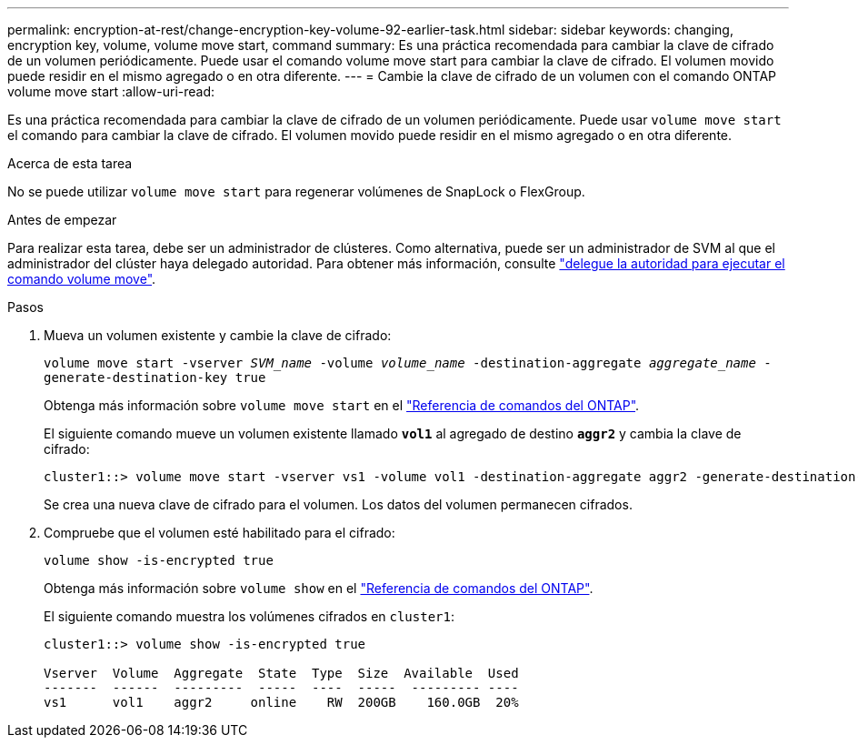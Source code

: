 ---
permalink: encryption-at-rest/change-encryption-key-volume-92-earlier-task.html 
sidebar: sidebar 
keywords: changing, encryption key, volume, volume move start, command 
summary: Es una práctica recomendada para cambiar la clave de cifrado de un volumen periódicamente. Puede usar el comando volume move start para cambiar la clave de cifrado. El volumen movido puede residir en el mismo agregado o en otra diferente. 
---
= Cambie la clave de cifrado de un volumen con el comando ONTAP volume move start
:allow-uri-read: 


[role="lead"]
Es una práctica recomendada para cambiar la clave de cifrado de un volumen periódicamente. Puede usar `volume move start` el comando para cambiar la clave de cifrado. El volumen movido puede residir en el mismo agregado o en otra diferente.

.Acerca de esta tarea
No se puede utilizar `volume move start` para regenerar volúmenes de SnapLock o FlexGroup.

.Antes de empezar
Para realizar esta tarea, debe ser un administrador de clústeres. Como alternativa, puede ser un administrador de SVM al que el administrador del clúster haya delegado autoridad. Para obtener más información, consulte link:delegate-volume-encryption-svm-administrator-task.html["delegue la autoridad para ejecutar el comando volume move"].

.Pasos
. Mueva un volumen existente y cambie la clave de cifrado:
+
`volume move start -vserver _SVM_name_ -volume _volume_name_ -destination-aggregate _aggregate_name_ -generate-destination-key true`

+
Obtenga más información sobre `volume move start` en el link:https://docs.netapp.com/us-en/ontap-cli/volume-move-start.html["Referencia de comandos del ONTAP"^].

+
El siguiente comando mueve un volumen existente llamado `*vol1*` al agregado de destino `*aggr2*` y cambia la clave de cifrado:

+
[listing]
----
cluster1::> volume move start -vserver vs1 -volume vol1 -destination-aggregate aggr2 -generate-destination-key true
----
+
Se crea una nueva clave de cifrado para el volumen. Los datos del volumen permanecen cifrados.

. Compruebe que el volumen esté habilitado para el cifrado:
+
`volume show -is-encrypted true`

+
Obtenga más información sobre `volume show` en el link:https://docs.netapp.com/us-en/ontap-cli/volume-show.html["Referencia de comandos del ONTAP"^].

+
El siguiente comando muestra los volúmenes cifrados en `cluster1`:

+
[listing]
----
cluster1::> volume show -is-encrypted true

Vserver  Volume  Aggregate  State  Type  Size  Available  Used
-------  ------  ---------  -----  ----  -----  --------- ----
vs1      vol1    aggr2     online    RW  200GB    160.0GB  20%
----

